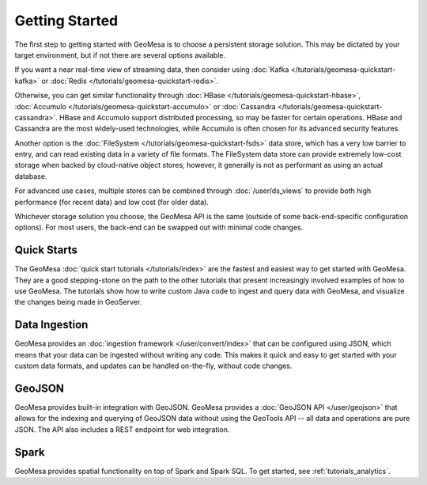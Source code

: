 Getting Started
===============

The first step to getting started with GeoMesa is to choose a persistent storage solution. This may be dictated
by your target environment, but if not there are several options available.

If you want a near real-time view of streaming data, then consider using
:doc:`Kafka </tutorials/geomesa-quickstart-kafka>` or :doc:`Redis </tutorials/geomesa-quickstart-redis>`.

Otherwise, you can get similar functionality through :doc:`HBase </tutorials/geomesa-quickstart-hbase>`,
:doc:`Accumulo </tutorials/geomesa-quickstart-accumulo>` or :doc:`Cassandra </tutorials/geomesa-quickstart-cassandra>`.
HBase and Accumulo support distributed processing, so may be faster for certain operations. HBase and Cassandra
are the most widely-used technologies, while Accumulo is often chosen for its advanced security features.

Another option is the :doc:`FileSystem </tutorials/geomesa-quickstart-fsds>` data store, which has a very low
barrier to entry, and can read existing data in a variety of file formats. The FileSystem data store can provide
extremely low-cost storage when backed by cloud-native object stores; however, it generally is not as performant as
using an actual database.

For advanced use cases, multiple stores can be combined through :doc:`/user/ds_views` to provide both high
performance (for recent data) and low cost (for older data).

Whichever storage solution you choose, the GeoMesa API is the same (outside of some back-end-specific configuration
options). For most users, the back-end can be swapped out with minimal code changes.

Quick Starts
------------

The GeoMesa :doc:`quick start tutorials </tutorials/index>` are the fastest and easiest way to get started with
GeoMesa. They are a good stepping-stone on the path to the other tutorials that present increasingly involved
examples of how to use GeoMesa. The tutorials show how to write custom Java code to ingest and query data with
GeoMesa, and visualize the changes being made in GeoServer.

Data Ingestion
--------------

GeoMesa provides an :doc:`ingestion framework </user/convert/index>` that can be configured using JSON, which
means that your data can be ingested without writing any code. This makes it quick and easy to get started with
your custom data formats, and updates can be handled on-the-fly, without code changes.

GeoJSON
-------

GeoMesa provides built-in integration with GeoJSON. GeoMesa provides a :doc:`GeoJSON API </user/geojson>`
that allows for the indexing and querying of GeoJSON data without using the GeoTools
API -- all data and operations are pure JSON. The API also includes a REST endpoint for
web integration.

Spark
-----

GeoMesa provides spatial functionality on top of Spark and Spark SQL. To get started, see :ref:`tutorials_analytics`.
